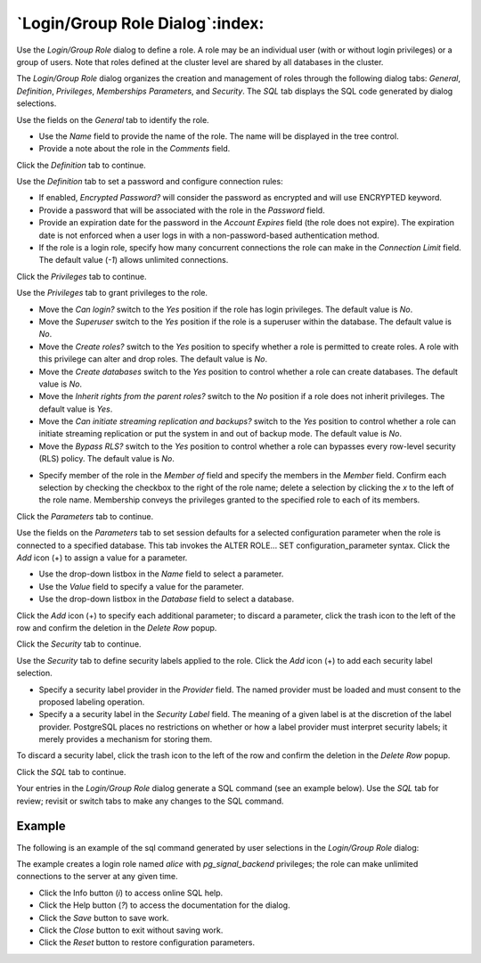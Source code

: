 .. _role_dialog:

********************************
`Login/Group Role Dialog`:index:
********************************

Use the *Login/Group Role* dialog to define a role. A role may be an individual
user (with or without login privileges) or a group of users. Note that roles
defined at the cluster level are shared by all databases in the cluster.

The *Login/Group Role* dialog organizes the creation and management of roles
through the following dialog tabs: *General*, *Definition*, *Privileges*, *Memberships*
*Parameters*, and *Security*. The *SQL* tab displays the SQL code generated by
dialog selections.

.. image:: images/role_general.png
    :alt: Role dialog general tab
    :align: center

Use the fields on the *General* tab to identify the role.

* Use the *Name* field to provide the name of the role. The name will be
  displayed in the tree control.
* Provide a note about the role in the *Comments* field.

Click the *Definition* tab to continue.

.. image:: images/role_definition.png
    :alt: Role dialog definition tab
    :align: center

Use the *Definition* tab to set a password and configure connection rules:

* If enabled, *Encrypted Password?* will consider the password as encrypted and will use ENCRYPTED keyword.
* Provide a password that will be associated with the role in the *Password*
  field.
* Provide an expiration date for the password in the *Account Expires* field
  (the role does not expire).  The expiration date is not enforced when a user
  logs in with a non-password-based authentication method.
* If the role is a login role, specify how many concurrent connections the role
  can make in the *Connection Limit* field. The default value (*-1*) allows
  unlimited connections.

Click the *Privileges* tab to continue.

.. image:: images/role_privileges.png
    :alt: Role dialog privileges tab
    :align: center

Use the *Privileges* tab to grant privileges to the role.

* Move the *Can login?* switch to the *Yes* position if the role has login
  privileges. The default value is *No*.
* Move the *Superuser* switch to the *Yes* position if the role is a superuser
  within the database. The default value is *No*.
* Move the *Create roles?* switch to the *Yes* position to specify whether a
  role is permitted to create roles. A role with this privilege can alter and
  drop roles. The default value is *No*.
* Move the *Create databases* switch to the *Yes* position to control whether a
  role can create databases. The default value is *No*.
* Move the *Inherit rights from the parent roles?* switch to the *No* position
  if a role does not inherit privileges. The default value is *Yes*.
* Move the *Can initiate streaming replication and backups?* switch to the *Yes*
  position to control whether a role can initiate streaming replication or put
  the system in and out of backup mode. The default value is *No*.
* Move the *Bypass RLS?* switch to the *Yes* position to control whether a
  role can bypasses every row-level security (RLS) policy. The default value is *No*.

.. image:: images/role_membership.png
    :alt: Role dialog membership tab
    :align: center

* Specify member of the role in the *Member of* field and specify the members in the *Member* field.
  Confirm each selection by checking the checkbox to the right of the role name;
  delete a selection by clicking the *x* to the left of the role name.
  Membership conveys the privileges granted to the specified role to each of
  its members.

Click the *Parameters* tab to continue.

.. image:: images/role_parameters.png
    :alt: Role dialog parameters tab
    :align: center

Use the fields on the *Parameters* tab to set session defaults for a selected
configuration parameter when the role is connected to a specified database. This
tab invokes the ALTER ROLE... SET configuration_parameter syntax. Click the
*Add* icon (+) to assign a value for a parameter.

* Use the drop-down listbox in the *Name* field to select a parameter.
* Use the *Value* field to specify a value for the parameter.
* Use the drop-down listbox in the *Database* field to select a database.

Click the *Add* icon (+) to specify each additional parameter; to discard a
parameter, click the trash icon to the left of the row and confirm the deletion
in the *Delete Row* popup.

Click the *Security* tab to continue.

.. image:: images/role_security.png
    :alt: Role dialog security tab
    :align: center

Use the *Security* tab to define security labels applied to the role. Click the
*Add* icon (+) to add each security label selection.

* Specify a security label provider in the *Provider* field. The named provider
  must be loaded and must consent to the proposed labeling operation.
* Specify a a security label in the *Security Label* field. The meaning of a
  given label is at the discretion of the label provider. PostgreSQL places no
  restrictions on whether or how a label provider must interpret security
  labels; it merely provides a mechanism for storing them.

To discard a security label, click the trash icon to the left of the row and
confirm the deletion in the *Delete Row* popup.

Click the *SQL* tab to continue.

Your entries in the *Login/Group Role* dialog generate a SQL command (see an
example below). Use the *SQL* tab for review; revisit or switch tabs to make
any changes to the SQL command.

Example
*******

The following is an example of the sql command generated by user selections in
the *Login/Group Role* dialog:

.. image:: images/role_sql.png
    :alt: Role dialog sql tab
    :align: center

The example creates a login role named *alice* with *pg_signal_backend* privileges; the
role can make unlimited connections to the server at any given time.

* Click the Info button (*i*) to access online SQL help.
* Click the Help button (*?*) to access the documentation for the dialog.
* Click the *Save* button to save work.
* Click the *Close* button to exit without saving work.
* Click the *Reset* button to restore configuration parameters.

